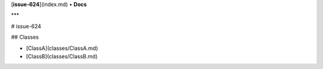 [**issue-624**](index.md) • **Docs**

***

# issue-624

## Classes

- [ClassA](classes/ClassA.md)
- [ClassB](classes/ClassB.md)
